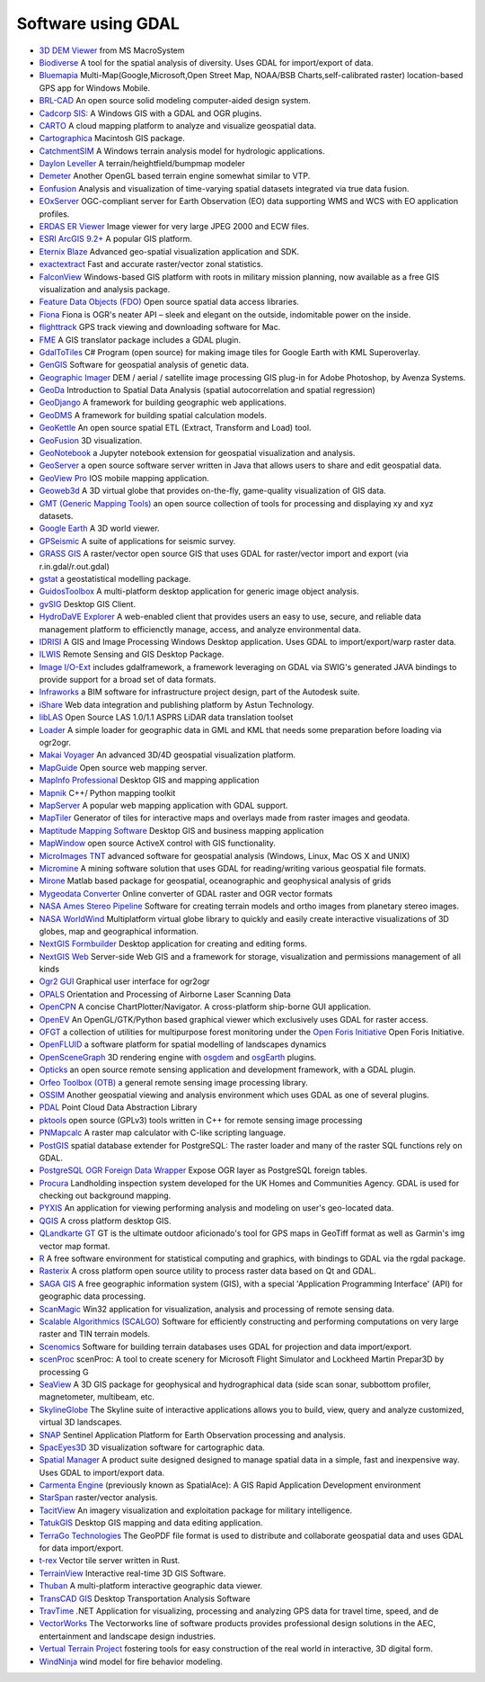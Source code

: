 .. _software_using_gdal:

================================================================================
Software using GDAL
================================================================================

- `3D DEM Viewer <http://www.msmacrosystem.nl/Ilwis/index.html>`_ from MS MacroSystem
- `Biodiverse <http://shawnlaffan.github.io/biodiverse>`_ A tool for the spatial analysis of diversity. Uses GDAL for import/export of data.
- `Bluemapia <http://www.bluemapia.com>`_ Multi-Map(Google,Microsoft,Open Street Map, NOAA/BSB Charts,self-calibrated raster) location-based GPS app for Windows Mobile.
- `BRL-CAD <https://brlcad.org>`_ An open source solid modeling computer-aided design system.
- `Cadcorp SIS: <http://www.cadcorp.com>`_ A Windows GIS with a GDAL and OGR plugins.
- `CARTO <http://www.carto.com>`_ A cloud mapping platform to analyze and visualize geospatial data.
- `Cartographica <http://www.macgis.com>`_ Macintosh GIS package.
- `CatchmentSIM <http://www.csse.com.au/catchmentsim>`_  A Windows terrain analysis model for hydrologic applications.
- `Daylon Leveller <http://www.daylongraphics.com/products/leveller.php>`_ A terrain/heightfield/bumpmap modeler
- `Demeter <http://demeter.sourceforge.net/>`_ Another OpenGL based terrain engine somewhat similar to VTP.
- `Eonfusion <http://www.eonfusion.com>`_  Analysis and visualization of time-varying spatial datasets integrated via true data fusion.
- `EOxServer <http://eoxserver.org>`_  OGC-compliant server for Earth Observation (EO) data supporting WMS and WCS with EO application profiles.
- `ERDAS ER Viewer  <https://www.hexagongeospatial.com/products/power-portfolio/other-producer-products/erdas-er-viewer>`_ Image viewer for very large JPEG 2000 and ECW files.
- `ESRI ArcGIS 9.2+ <http://www.esri.com>`_  A popular GIS platform.
- `Eternix Blaze <http://www.eternix.co.il>`_ Advanced geo-spatial visualization application and SDK.
- `exactextract <https://github.com/isciences/exactextract>`_ Fast and accurate raster/vector zonal statistics.
- `FalconView  <http://www.falconview.org>`_  Windows-based GIS platform with roots in military mission planning, now available as a free GIS visualization and analysis package.
- `Feature Data Objects (FDO)  <http://fdo.osgeo.org>`_  Open source spatial data access libraries.
- `Fiona  <http://pypi.python.org/pypi/Fiona>`_  Fiona is OGR's neater API – sleek and elegant on the outside, indomitable power on the inside.
- `flighttrack  <http://flighttrack.sourceforge.net>`_  GPS track viewing and downloading software for Mac.
- `FME  <http://www.safe.com>`_  A GIS translator package includes a GDAL plugin.
- `GdalToTiles  <http://www.codeplex.com/gdal2tilescsharp>`_  C# Program (open source) for making image tiles for Google Earth with KML Superoverlay.
- `GenGIS  <http://kiwi.cs.dal.ca/GenGIS>`_  Software for geospatial analysis of genetic data.
- `Geographic Imager  <http://www.avenza.com/geographic-imager>`_  DEM / aerial / satellite image processing GIS plug-in for Adobe Photoshop, by Avenza Systems.
- `GeoDa  <http://geodacenter.github.io/index.html>`_  Introduction to Spatial Data Analysis (spatial autocorrelation and spatial regression)
- `GeoDjango  <http://code.djangoproject.com/wiki/GeoDjango>`_  A framework for building geographic web applications.
- `GeoDMS  <http://www.objectvision.nl/geodms>`_  A framework for building spatial calculation models.
- `GeoKettle  <http://www.spatialytics.org/projects/geokettle>`_  An open source spatial ETL (Extract, Transform and Load) tool.
- `GeoFusion  <http://www.geofusion.com>`_  3D visualization.
- `GeoNotebook  <https://github.com/OpenGeoscience/geonotebook>`_  a Jupyter notebook extension for geospatial visualization and analysis.
- `GeoServer  <http://geoserver.org>`_  a open source software server written in Java that allows users to share and edit geospatial data.
- `GeoView Pro  <http://www.geoviewpro.com>`_  IOS mobile mapping application.
- `Geoweb3d  <http://www.geoweb3d.com>`_  A 3D virtual globe that provides on-the-fly, game-quality visualization of GIS data.
- `GMT (Generic Mapping Tools)  <http://gmt.soest.hawaii.edu>`_  an open source collection of tools for processing and displaying xy and xyz datasets.
- `Google Earth  <http://earth.google.com>`_  A 3D world viewer.
- `GPSeismic  <http://www.gpseismic.com>`_  A suite of applications for seismic survey.
- `GRASS GIS  <http://grass.osgeo.org>`_  A raster/vector open source GIS that uses GDAL for raster/vector import and export (via r.in.gdal/r.out.gdal)
- `gstat  <http://www.gstat.org>`_  a geostatistical modelling package.
- `GuidosToolbox  <https://forest.jrc.ec.europa.eu/en/activities/lpa/gtb/>`_  A multi-platform desktop application for generic image object analysis.
- `gvSIG  <http://www.gvsig.com>`_  Desktop GIS Client.
- `HydroDaVE Explorer  <http://www.hydrodave.com>`_  A web-enabled client that provides users an easy to use, secure, and reliable data management platform to efficienctly manage, access, and analyze environmental data.
- `IDRISI  <http://www.idrisi.com>`_  A GIS and Image Processing Windows Desktop application. Uses GDAL to import/export/warp raster data.
- `ILWIS  <http://www.itc.nl/ilwis>`_  Remote Sensing and GIS Desktop Package.
- `Image I/O-Ext  <https://github.com/geosolutions-it/imageio-ext>`_  includes gdalframework, a framework leveraging on GDAL via SWIG's generated JAVA bindings to provide support for a broad set of data formats.
- `Infraworks  <https://www.autodesk.com/products/infraworks/overview>`_  a BIM software for infrastructure project design, part of the Autodesk suite.
- `iShare  <http://astuntechnology.com/ishare>`_  Web data integration and publishing platform by Astun Technology.
- `libLAS  <https://liblas.org>`_  Open Source LAS 1.0/1.1 ASPRS LiDAR data translation toolset
- `Loader  <https://github.com/AstunTechnology/Loader>`_  A simple loader for geographic data in GML and KML that needs some preparation before loading via ogr2ogr.
- `Makai Voyager  <http://voyager.makai.com>`_  An advanced 3D/4D geospatial visualization platform.
- `MapGuide  <http://mapguide.osgeo.org>`_  Open source web mapping server.
- `MapInfo Professional  <http://www.mapinfo.com/product/mapinfo-professional>`_  Desktop GIS and mapping application
- `Mapnik  <http://mapnik.org>`_  C++/ Python mapping toolkit
- `MapServer  <http://mapserver.org/index.html>`_  A popular web mapping application with GDAL support.
- `MapTiler  <http://www.maptiler.com>`_  Generator of tiles for interactive maps and overlays made from raster images and geodata.
- `Maptitude Mapping Software <http://www.caliper.com/maptitude/mappingsoftware.htm>`_  Desktop GIS and business mapping application
- `MapWindow  <http://www.mapwindow.org>`_  open source ActiveX control with GIS functionality.
- `MicroImages TNT <http://www.microimages.com>`_  advanced software for geospatial analysis (Windows, Linux, Mac OS X and UNIX)
- `Micromine  <http://www.micromine.com>`_  A mining software solution that uses GDAL for reading/writing various geospatial file formats.
- `Mirone  <http://w3.ualg.pt/~jluis/mirone>`_  Matlab based package for geospatial, oceanographic and geophysical analysis of grids
- `Mygeodata Converter  <http://mygeodata.eu/apps/converter/index_EN.html>`_  Online converter of GDAL raster and OGR vector formats
- `NASA Ames Stereo Pipeline  <https://ti.arc.nasa.gov/tech/asr/groups/intelligent-robotics/ngt/stereo/>`_  Software for creating terrain models and ortho images from planetary stereo images.
- `NASA WorldWind  <https://worldwind.arc.nasa.gov/>`_   Multiplatform virtual globe library to quickly and easily create interactive visualizations of 3D globes, map and geographical information.
- `NextGIS Formbuilder  <http://nextgis.com/nextgis-formbuilder>`_ Desktop application for creating and editing forms.
- `NextGIS Web  <http://nextgis.com/nextgis-web>`_ Server-side Web GIS and a framework for storage, visualization and permissions management of all kinds
- `Ogr2 GUI  <http://www.ogr2gui.ca/en/index.php>`_ Graphical user interface for ogr2ogr
- `OPALS  <http://www.ipf.tuwien.ac.at/opals>`_ Orientation and Processing of Airborne Laser Scanning Data
- `OpenCPN  <http://opencpn.org>`_  A concise ChartPlotter/Navigator. A cross-platform ship-borne GUI application.
- `OpenEV  <http://openev.sourceforge.net>`_  An OpenGL/GTK/Python based graphical viewer which exclusively uses GDAL for raster access.
- `OFGT <http://openforis.org/OFwiki/index.php/Open_Foris_Geospatial_Toolkit>`_  a collection of utilities for multipurpose forest monitoring under the `Open Foris Initiative <http://km.fao.org/OFwiki/index.php/Main_Page>`_ Open Foris Initiative.
- `OpenFLUID  <https://www.openfluid-project.org>`_  a software platform for spatial modelling of landscapes dynamics
- `OpenSceneGraph  <http://www.openscenegraph.org>`_  3D rendering engine with `osgdem <http://www.openscenegraph.org/projects/osg/wiki/Support/UserGuides/osgdem>`_ and `osgEarth <http://wush.net/trac/osgearth/wiki/Downloads>`_ plugins.
- `Opticks  <http://opticks.org>`_  an open source remote sensing application and development framework, with a GDAL plugin.
- `Orfeo Toolbox (OTB)  <http://www.orfeo-toolbox.org>`_  a general remote sensing image processing library.
- `OSSIM  <http://www.ossim.org>`_  Another geospatial viewing and analysis environment which uses GDAL as one of several plugins.
- `PDAL  <https://pdal.io>`_  Point Cloud Data Abstraction Library
- `pktools  <http://pktools.nongnu.org/html/index.html>`_  open source (GPLv3) tools written in C++ for remote sensing image processing
- `PNMapcalc  <http://pawel.netzel.pl/index.php?id=software#a_mapcalc>`_  A raster map calculator with C-like scripting language.
- `PostGIS  <http://www.postgis.net>`_ spatial database extender for PostgreSQL: The raster loader and many of the raster SQL functions rely on GDAL.
- `PostgreSQL OGR Foreign Data Wrapper <https://github.com/pramsey/pgsql-ogr-fdw>`_ Expose OGR layer as PostgreSQL foreign tables.
- `Procura  <http://www.michellcomputing.co.uk/procura.html>`_ Landholding inspection system developed for the UK Homes and Communities Agency. GDAL is used for checking out background mapping.
- `PYXIS <http://www.pyxisinnovation.com>`_  An application for viewing performing analysis and modeling on user's geo-located data.
- `QGIS <http://www.qgis.org>`_ A cross platform desktop GIS.
- `QLandkarte GT <http://qlandkarte.org>`_  GT is the ultimate outdoor aficionado's tool for GPS maps in GeoTiff format as well as Garmin's img vector map format.
- `R <http://www.r-project.org>`_ A free software environment for statistical computing and graphics, with bindings to GDAL via the rgdal package.
- `Rasterix  <https://github.com/mogasw/rasterix/>`_  A cross platform open source utility to process raster data based on Qt and GDAL.
- `SAGA GIS  <http://www.saga-gis.org/en/index.html>`_ A free geographic information system (GIS), with a special 'Application Programming Interface' (API) for geographic data processing.
- `ScanMagic  <http://www.scanex.ru>`_ Win32 application for visualization, analysis and processing of remote sensing data.
- `Scalable Algorithmics (SCALGO)  <http://scalgo.com>`_  Software for efficiently constructing and performing computations on very large raster and TIN terrain models.
- `Scenomics  <http://www.scenomics.com>`_  Software for building terrain databases uses GDAL for projection and data import/export.
- `scenProc  <http://www.scenerydesign.org/scenproc>`_ scenProc: A tool to create scenery for Microsoft Flight Simulator and Lockheed Martin Prepar3D by processing G
- `SeaView  <https://www.seaviewgis.com>`_  A 3D GIS package for geophysical and hydrographical data (side scan sonar, subbottom profiler, magnetometer, multibeam, etc.
- `SkylineGlobe  <http://www.skylineglobe.com>`_  The Skyline suite of interactive applications allows you to build, view, query and analyze customized, virtual 3D landscapes.
- `SNAP  <http://step.esa.int/main/toolboxes/snap>`_  Sentinel Application Platform for Earth Observation processing and analysis.
- `SpacEyes3D  <http://www.spaceyes.com>`_  3D visualization software for cartographic data.
- `Spatial Manager  <http://www.spatialmanager.com>`_  A product suite designed designed to manage spatial data in a simple, fast and inexpensive way. Uses GDAL to import/export data.
- `Carmenta Engine  <http://www.carmenta.com>`_ (previously known as SpatialAce): A GIS Rapid Application Development environment
- `StarSpan  <https://github.com/Ecotrust/starspan>`_  raster/vector analysis.
- `TacitView  <https://www.insitu.com/information-delivery/information-processing/tacitview>`_  An imagery visualization and exploitation package for military intelligence.
- `TatukGIS  <http://www.tatukgis.com>`_  Desktop GIS mapping and data editing application.
- `TerraGo Technologies  <http://www.terragotech.com>`_  The GeoPDF file format is used to distribute and collaborate geospatial data and uses GDAL for data import/export.
- `t-rex  <http://t-rex.tileserver.ch>`_  Vector tile server written in Rust.
- `TerrainView  <http://www.viewtec.net>`_  Interactive real-time 3D GIS Software.
- `Thuban  <http://thuban.intevation.org>`_  A multi-platform interactive geographic data viewer.
- `TransCAD GIS  <http://www.caliper.com>`_  Desktop Transportation Analysis Software
- `TravTime  <http://www.geostats.com/product_trav.htm>`_  .NET Application for visualizing, processing and analyzing GPS data for travel time, speed, and de
- `VectorWorks <http://www.vectorworks.net>`_ The Vectorworks line of software products provides professional design solutions in the AEC, entertainment and landscape design industries.
- `Vertual Terrain Project  <http://www.vterrain.org>`_  fostering tools for easy construction of the real world in interactive, 3D digital form.
- `WindNinja  <https://www.firelab.org/project/windninja>`_  wind model for fire behavior modeling.

